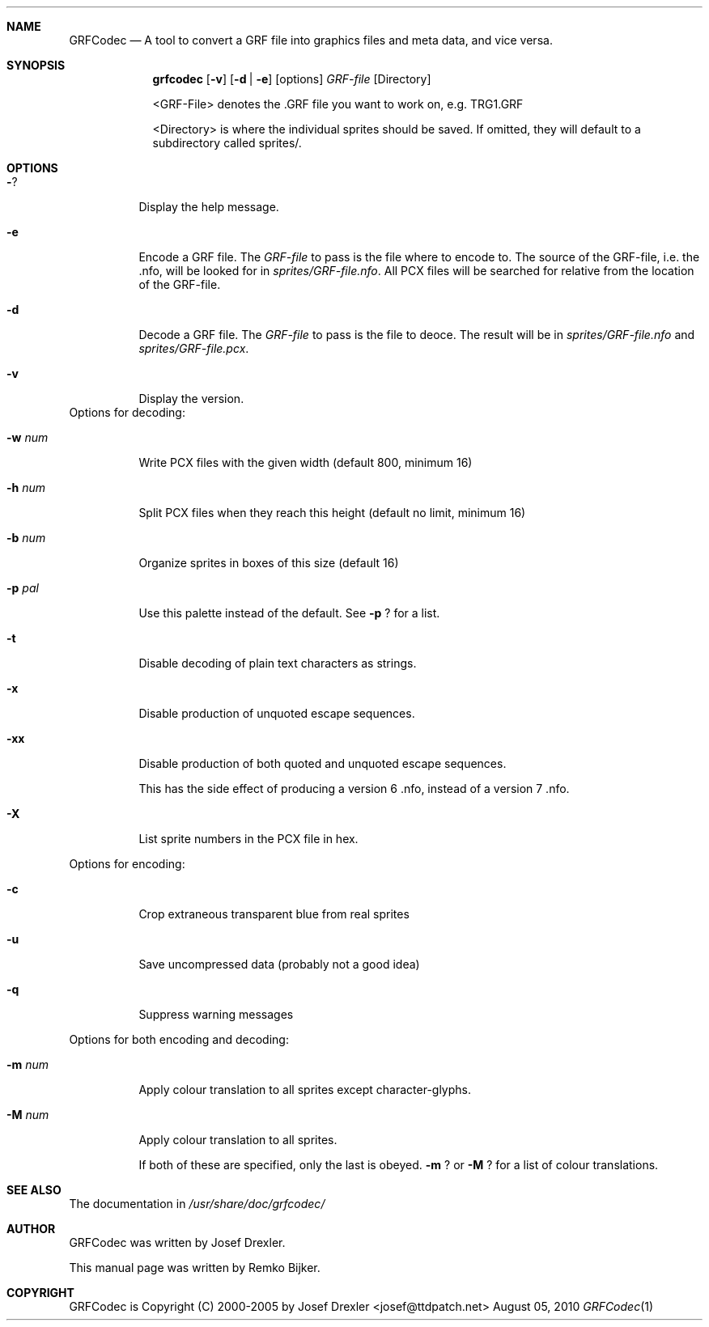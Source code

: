 .\"                                      Hey, EMACS: -*- nroff -*-
.\" Please adjust this date whenever revising the manpage.
.Dd August 05, 2010
.Dt GRFCodec 1
.Sh NAME
.Nm GRFCodec
.Nd A tool to convert a GRF file into graphics files and meta data, and vice versa.
.Sh SYNOPSIS
.Nm grfcodec
.Op Fl v
.Op Fl d | e
.Op options
.Ar GRF\(hyfile
.Op Directory
.Pp
<GRF\(hyFile> denotes the .GRF file you want to work on, e.g. TRG1.GRF
.Pp
<Directory> is where the individual sprites should be saved. If omitted, they
will default to a subdirectory called sprites/.
.Sh OPTIONS
.Bl -tag
.It Fl ?
Display the help message.
.It Fl e
Encode a GRF file. The
.Ar GRF\(hyfile
to pass is the file where to encode to. The source of the GRF\(hyfile, i.e. the .nfo, will be looked for in
.Pa sprites/GRF\(hyfile.nfo .
All PCX files will be searched for relative from the location of the GRF\(hyfile.
.It Fl d
Decode a GRF file. The
.Ar GRF\(hyfile
to pass is the file to deoce. The result will be in
.Pa sprites/GRF\(hyfile.nfo
and
.Pa sprites/GRF\(hyfile.pcx .
.It Fl v
Display the version.
.El
Options for decoding:
.Bl -tag
.It Fl w Ar num
Write PCX files with the given width (default 800, minimum 16)
.It Fl h Ar num
Split PCX files when they reach this height (default no limit, minimum 16)
.It Fl b Ar num
Organize sprites in boxes of this size (default 16)
.It Fl p Ar pal
Use this palette instead of the default.  See
.Fl p
? for a list.
.It Fl t
Disable decoding of plain text characters as strings.
.It Fl x
Disable production of unquoted escape sequences.
.It Fl xx
Disable production of both quoted and unquoted escape sequences.
.Pp
This has the side effect of producing a version 6 .nfo, instead
of a version 7 .nfo.
.It Fl X
List sprite numbers in the PCX file in hex.
.El
.Pp
Options for encoding:
.Bl -tag
.It Fl c
Crop extraneous transparent blue from real sprites
.It Fl u
Save uncompressed data (probably not a good idea)
.It Fl q
Suppress warning messages
.El
.Pp
Options for both encoding and decoding:
.Bl -tag
.It Fl m Ar num
Apply colour translation to all sprites except character\(hyglyphs.
.It Fl M Ar num
Apply colour translation to all sprites.
.Pp
If both of these are specified, only the last is obeyed.
.Fl m
? or
.Fl M
? for a list of colour translations.
.El
.Sh SEE ALSO
The documentation in
.Pa /usr/share/doc/grfcodec/
.Sh AUTHOR
GRFCodec was written by Josef Drexler.
.Pp
This manual page was written by Remko Bijker.
.Sh COPYRIGHT
GRFCodec is Copyright (C) 2000\(hy2005 by Josef Drexler <josef@ttdpatch.net>
